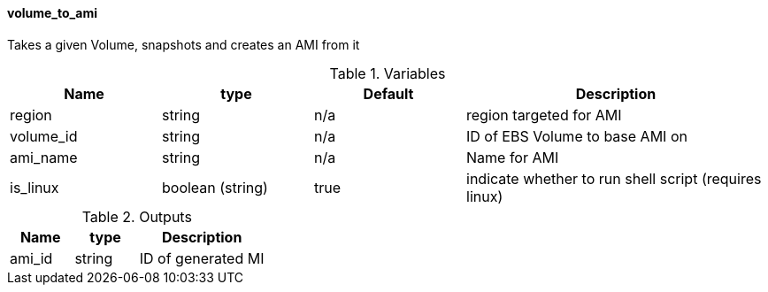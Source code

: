 ==== volume_to_ami

Takes a given Volume, snapshots and creates an AMI from it

[cols="1,1,1,2", options="header"]
.Variables
|===
|Name
|type
|Default
|Description

|region
|string
|n/a
|region targeted for AMI

|volume_id
|string
|n/a
|ID of EBS Volume to base AMI on

|ami_name
|string
|n/a
|Name for AMI

|is_linux
|boolean (string)
|true
|indicate whether to run shell script (requires linux)

|===


[cols="1,1,2", options="header"]
.Outputs
|===
|Name
|type
|Description

|ami_id
|string
|ID of generated MI

|===